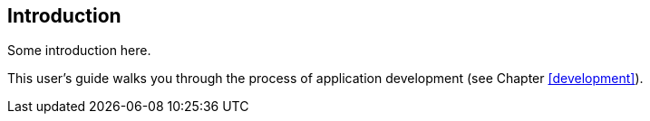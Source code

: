 [[introduction]]
== Introduction

Some introduction here.

This user's guide walks you through the process of application development (see Chapter <<development>>).

